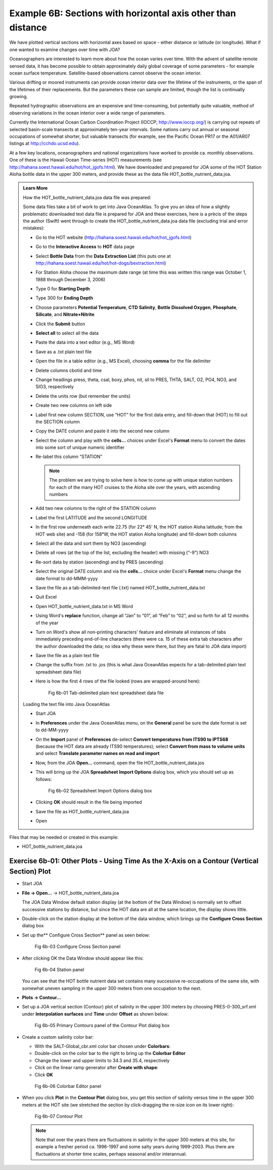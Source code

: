 Example 6B: Sections with horizontal axis other than distance
=============================================================
We have plotted vertical sections with horizontal axes based on space - either distance or latitude (or longitude). What if one wanted to examine changes over time with JOA?

Oceanographers are interested to learn more about how the ocean varies over time. With the advent of satellite remote sensed data, it has become possible to obtain approximately daily global coverage of some parameters - for example ocean surface temperature. Satellite-based observations cannot observe the ocean interior.

Various drifting or moored instruments can provide ocean interior data over the lifetime of the instruments, or the span of the lifetimes of their replacements. But the parameters these can sample are limited, though the list is continually growing.

Repeated hydrographic observations are an expensive and time-consuming, but potentially quite valuable, method of observing variations in the ocean interior over a wide range of parameters.

Currently the International Ocean Carbon Coordination Project (IOCCP; http://www.ioccp.org/) is carrying out repeats of selected basin-scale transects at approximately ten-year intervals. Some nations carry out annual or seasonal occupations of somewhat shorter, but valuable transects (for example, see the Pacific Ocean PR17 or the A01/AR07 listings at http://cchdo.ucsd.edu).

At a few key locations, oceanographers and national organizations have worked to provide ca. monthly observations. One of these is the Hawaii Ocean Time-series (HOT) measurements (see http://hahana.soest.hawaii.edu/hot/hot_jgofs.html). We have downloaded and prepared for JOA some of the HOT Station Aloha bottle data in the upper 300 meters, and provide these as the data file HOT_bottle_nutrient_data.joa.

.. admonition:: Learn More
  :class: seealso

  How the HOT_bottle_nutrient_data.joa data file was prepared:

  Some data files take a bit of work to get into Java OceanAtlas. To give you an idea of how a slightly problematic downloaded text data file is prepared for JOA and these exercises, here is a prècis of the steps the author (Swift) went through to create the HOT_bottle_nutrient_data.joa data file (excluding trial and error mistakes):

  * Go to the HOT website (http://hahana.soest.hawaii.edu/hot/hot_jgofs.html)
  * Go to the **Interactive Access** to **HOT** data page
  * Select **Bottle Data** from the **Data Extraction List** (this puts one at http://hahana.soest.hawaii.edu/hot/hot-dogs/bextraction.html)
  * For Station Aloha choose the maximum date range (at time this was written this range was October 1, 1988 through December 3, 2006)
  * Type 0 for **Starting Depth**
  * Type 300 for **Ending Depth**
  * Choose parameters **Potential Temperature**, **CTD Salinity**, **Bottle Dissolved Oxygen**, **Phosphate**, **Silicate**, and **Nitrate+Nitrite**
  * Click the **Submit** button
  * **Select all** to select all the data
  * Paste the data into a text editor (e.g., MS Word)
  * Save as a .txt plain text file
  * Open the file in a table editor (e.g., MS Excel), choosing **comma** for the file delimiter
  * Delete columns cbotid and time
  * Change headings press, theta, csal, boxy, phos, nit, sil to PRES, THTA, SALT, O2, PO4, NO3, and SIO3, respectively
  * Delete the units row (but remember the units)
  * Create two new columns on left side
  * Label first new column SECTION, use “HOT” for the first data entry, and fill-down that (HOT) to fill out the SECTION column
  * Copy the DATE column and paste it into the second new column
  * Select the column and play with the **cells...** choices under Excel's **Format** menu to convert the dates into some sort of unique numeric identifier
  * Re-label this column “STATION”

    .. note::
      The problem we are trying to solve here is how to come up with unique station numbers for each of the many HOT cruises to the Aloha site over the years, with ascending numbers

  * Add two new columns to the right of the STATION column
  * Label the first LATITUDE and the second LONGITUDE
  * In the first row underneath each write 22.75 (for 22° 45' N, the HOT station Aloha latitude; from the HOT web site) and -158 (for 158°W, the HOT station Aloha longitude) and fill-down both columns
  * Select all the data and sort them by NO3 (ascending)
  * Delete all rows (at the top of the list, excluding the header) with missing (“-9”) NO3
  * Re-sort data by station (ascending) and by PRES (ascending)
  * Select the original DATE column and via the **cells...** choice under Excel's **Format** menu change the date format to dd-MMM-yyyy
  * Save the file as a tab-delimited-text file (.txt) named HOT_bottle_nutrient_data.txt
  * Quit Excel
  * Open HOT_bottle_nutrient_data.txt in MS Word
  * Using Word's **replace** function, change all “Jan” to “01”, all “Feb” to “02”, and so forth for all 12 months of the year
  * Turn on Word's show all non-printing characters' feature and eliminate all instances of tabs immediately preceding end-of-line characters (there were ca. 15 of these extra tab characters after the author downloaded the data; no idea why these were there, but they are fatal to JOA data import)
  * Save the file as a plain text file
  * Change the suffix from .txt to .jos (this is what Java OceanAtlas expects for a tab-delimited plain text spreadsheet data file)
  * Here is how the first 4 rows of the file looked (rows are wrapped-around here):

    .. figure:: figures/fig6b-01.png

      Fig 6b-01 Tab-delimited plain text spreadsheet data file

  Loading the text file into Java OceanAtlas

  * Start JOA
  * In **Preferences** under the Java OceanAtlas menu, on the **General** panel be sure the date format is set to dd-MM-yyyy
  * On the **Import** panel of **Preferences** de-select **Convert temperatures from ITS90 to IPTS68** (because the HOT data are already ITS90 temperatures); select **Convert from mass to volume units** and select **Translate parameter names on read and import**
  * Now, from the JOA **Open…** command, open the file HOT_bottle_nutrient_data.jos
  * This will bring up the JOA **Spreadsheet Import Options** dialog box, which you should set up as follows:

    .. figure:: figures/fig6b-02.png

      Fig 6b-02 Spreadsheet Import Options dialog box

  * Clicking **OK** should result in the file being imported
  * Save the file as HOT_bottle_nutrient_data.joa
  * Open

Files that may be needed or created in this example:

* HOT_bottle_nutrient_data.joa


Exercise 6b-01: Other Plots - Using Time As the X-Axis on a Contour (Vertical Section) Plot
-------------------------------------------------------------------------------------------
* Start JOA
* **File → Open…** → HOT_bottle_nutrient_data.joa
 
  The JOA Data Window default station display (at the bottom of the Data Window) is normally set to offset successive stations by distance, but since the HOT data are all at the same location, the display shows little.
 
* Double-click on the station display at the bottom of the data window, which brings up the **Configure Cross Section** dialog box
* Set up the** Configure Cross Section** panel as seen below:

  .. figure:: figures/fig6b-03.png

    Fig 6b-03 Configure Cross Section panel

* After clicking OK the Data Window should appear like this:

  .. figure:: figures/fig6b-04.png

    Fig 6b-04 Station panel

  You can see that the HOT bottle nutrient data set contains many successive re-occupations of the same site, with somewhat uneven sampling in the upper 300 meters from one occupation to the next.

* **Plots → Contour…**
* Set up a JOA vertical section (Contour) plot of salinity in the upper 300 meters by choosing PRES-0-300_srf.xml under **Interpolation surfaces** and **Time** under **Offset** as shown below:

  .. figure:: figures/fig6b-05.png

    Fig 6b-05 Primary Contours panel of the Contour Plot dialog box

* Create a custom salinity color bar:

  * With the SALT-Global_cbr.xml color bar chosen under **Colorbars**:
  * Double-click on the color bar to the right to bring up the **Colorbar Editor**
  * Change the lower and upper limits to 34.3 and 35.4, respectively
  * Click on the linear ramp generator after **Create with shape**:
  * Click **OK**

  .. figure:: figures/fig6b-06.png

    Fig 6b-06 Colorbar Editor panel

* When you click **Plot** in the **Contour Plot** dialog box, you get this section of salinity versus time in the upper 300 meters at the HOT site (we stretched the section by click-dragging the re-size icon on its lower right):

  .. figure:: figures/fig6b-07.png

    Fig 6b-07 Contour Plot

  .. note::
    Note that over the years there are fluctuations in salinity in the upper 300 meters at this site, for example a fresher period ca. 1996-1997 and some salty years during 1999-2003. Plus there are fluctuations at shorter time scales, perhaps seasonal and/or interannual.